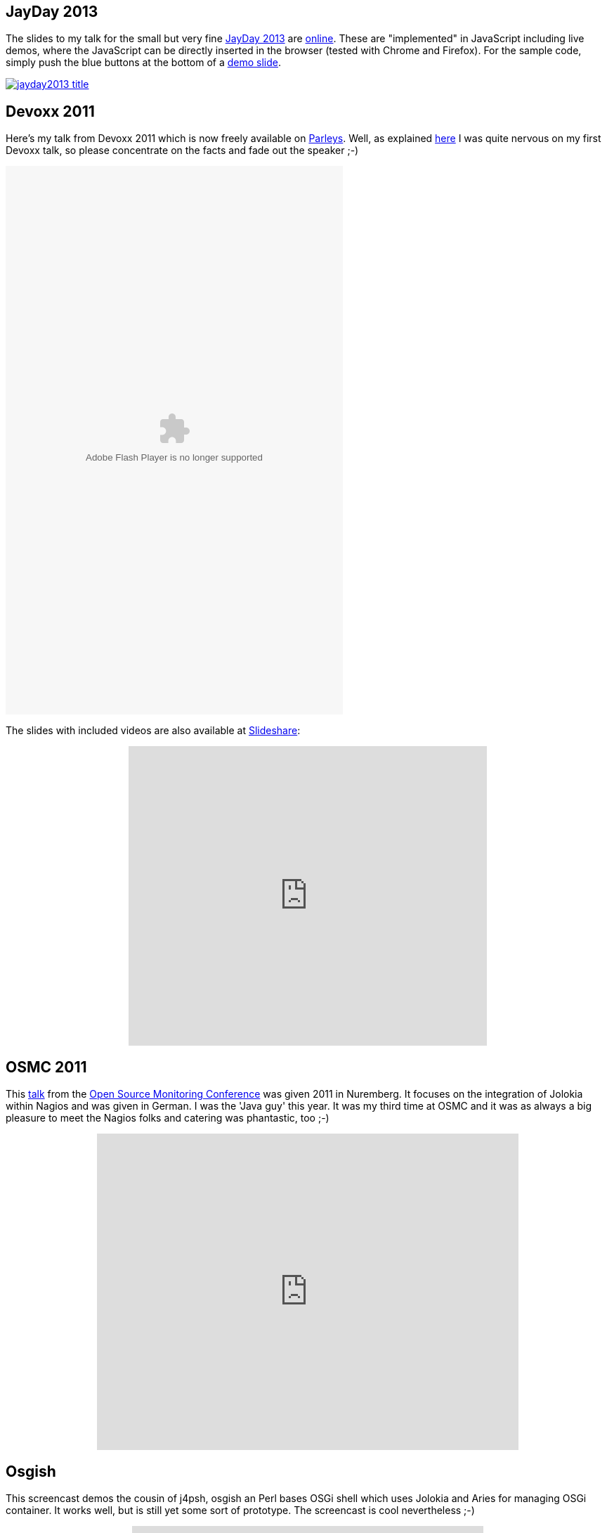 ////
  Copyright 2009-2023 Roland Huss

  Licensed under the Apache License, Version 2.0 (the "License");
  you may not use this file except in compliance with the License.
  You may obtain a copy of the License at

        https://www.apache.org/licenses/LICENSE-2.0

  Unless required by applicable law or agreed to in writing, software
  distributed under the License is distributed on an "AS IS" BASIS,
  WITHOUT WARRANTIES OR CONDITIONS OF ANY KIND, either express or implied.
  See the License for the specific language governing permissions and
  limitations under the License.
////

== JayDay 2013

The slides to my talk for the small but very fine link:https://www.jayday.de[JayDay 2013,role=externalLink] are
link:https://ro14nd.de/talks/2013/jayday-javascript-jmx/index.html[online,role=externalLink].
These are "implemented" in JavaScript including live demos, where the JavaScript can be directly inserted
in the browser (tested with Chrome and Firefox). For the sample code, simply push the blue buttons at the
bottom of a link:https://ro14nd.de/talks/2013/jayday-javascript-jmx/index.html#/step-20[demo slide,role=externalLink].

[.text-center]
image::images/jayday2013_title.png[role="no-hover text-center",link=https://ro14nd.de/talks/2013/jayday-javascript-jmx/index.html]

== Devoxx 2011

Here's my talk from Devoxx 2011 which is now freely
available on link:https://www.parleys.com[Parleys,role=externalLink]. Well, as explained
https://labs.consol.de/lang/de/blog/devoxx/devoxx-2011-day-1/#jolokia[here,role=externalLink] I was quite nervous on my first Devoxx
talk, so please concentrate on the facts and fade out the speaker ;-)

[.text-center]
++++
<object width="480" height="780">
    <param name="movie" value="https://www.parleys.com/dist/share/parleysshare.swf"></param>
    <param name="allowFullScreen" value="true"></param>
    <param name="wmode" value="direct"></param>
    <param name="bgcolor" value="#222222"></param>
    <param name="flashVars" value="sv=true&amp;pageId=2864" ></param>
    <embed src="https://www.parleys.com/dist/share/parleysshare.swf" type="application/x-shockwave-flash" flashVars="sv=true&amp;pageId=2864" allowfullscreen="true" bgcolor="#222222" width="480" height="780"></embed>
</object>
++++

The slides with included videos are also available at link:https://www.slideshare.net/roland.huss/jolokia-devoxx[Slideshare,role=externalLink]:

++++
<div style="width:510px; margin-left: auto; margin-right: auto;">
    <iframe src="https://www.slideshare.net/slideshow/embed_code/10259713" width="510" height="426" frameborder="0" marginwidth="0" marginheight="0" scrolling="no"></iframe>
</div>
++++

== OSMC 2011

This link:https://www.netways.de/index.php?id=3031&L=1[talk,role=externalLink]
from the link:https://www.netways.de/en/osmc/y2011/overview/[Open Source Monitoring Conference,role=externalLink]
was given 2011 in Nuremberg.
It focuses on the integration of
Jolokia within Nagios and was given in German. I was the
'Java guy' this year. It was my third time at OSMC and it
was as always a big pleasure to meet the Nagios folks and
catering was phantastic, too ;-)

++++
<div style="width:600px; margin-left: auto; margin-right: auto;">
    <iframe width="600" height="450" src="https://www.youtube.com/embed/Hn8zkghsrIs" frameborder="0" allowfullscreen="true"></iframe>
</div>
++++

== Osgish

This screencast demos the cousin of j4psh, osgish an Perl bases OSGi shell which uses Jolokia and Aries for
managing OSGi container. It works well, but is still yet some sort of prototype. The screencast is cool nevertheless ;-)

++++
<div style="width:500px; margin-left: auto; margin-right: auto;">
    <iframe src="https://player.vimeo.com/video/9800210?badge=0" width="500" height="375" frameborder="0" webkitAllowFullScreen="true" mozallowfullscreen="true" allowFullScreen="trueaaa"></iframe>
    <p><a class="externalLink" href="https://vimeo.com/9800210">Osgish - A OSGi Shell</a> from <a class="externalLink" href="https://vimeo.com/user3278848">Roland Huss</a> on <a class="externalLink" href="https://vimeo.com">Vimeo</a>.</p>
</div>
++++
